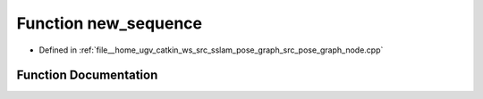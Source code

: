 .. _exhale_function_pose__graph__node_8cpp_1a293d606d2f5eb2cf6e9226f1c0af2eef:

Function new_sequence
=====================

- Defined in :ref:`file__home_ugv_catkin_ws_src_sslam_pose_graph_src_pose_graph_node.cpp`


Function Documentation
----------------------


.. doxygenfunction:: new_sequence()
